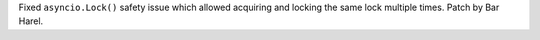 Fixed ``asyncio.Lock()`` safety issue which allowed acquiring and locking
the same lock multiple times. Patch by Bar Harel.
